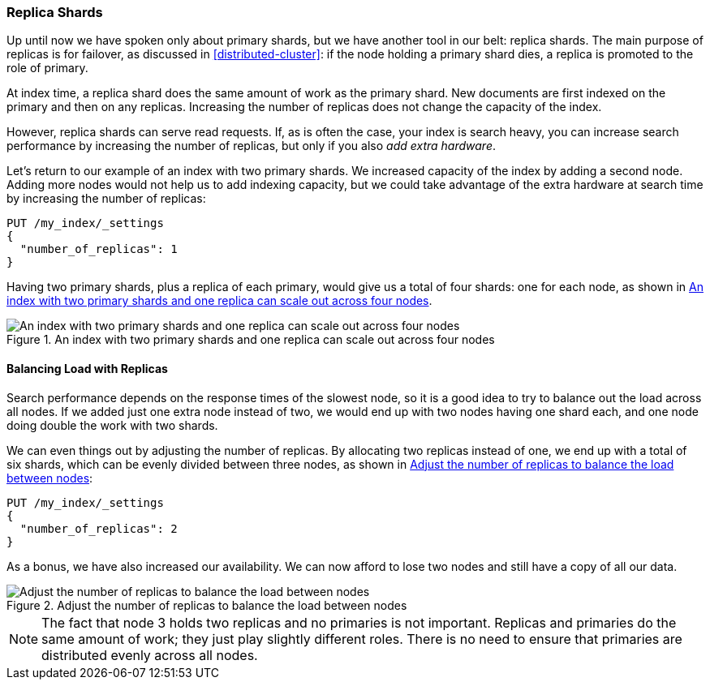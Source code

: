 [[replica-shards]]
=== Replica Shards

Up until now we have spoken only about primary shards, but we have another
tool in our belt: replica shards.((("scaling", "replica shards")))((("shards", "replica")))((("replica shards")))  The main purpose of replicas is for
failover, as discussed in <<distributed-cluster>>: if the node holding a
primary shard dies, a replica is promoted to the role of primary.

At index time, a replica shard does the same amount of work as the primary
shard.  New documents are first indexed on the primary and then on any
replicas.  Increasing the number of replicas does not change the capacity of
the index.

However, replica shards can serve read requests.  If, as is often the case,
your index is search heavy, you can increase search performance by increasing
the number of replicas, but only if you also _add extra hardware_.

Let's return to our example of an index with two primary shards.  We increased
capacity of the index by adding a second node. Adding more nodes would not
help us to add indexing capacity, but we could take advantage of the extra
hardware at search time by increasing the number of replicas:

[source,json]
-----------------------
PUT /my_index/_settings
{
  "number_of_replicas": 1
}
-----------------------

Having two primary shards, plus a replica of each primary, would give us a
total of four shards: one for each node, as shown in <<img-four-nodes>>.

[[img-four-nodes]]
.An index with two primary shards and one replica can scale out across four nodes
image::images/elas_4403.png["An index with two primary shards and one replica can scale out across four nodes"]

==== Balancing Load with Replicas

Search performance depends on the response times of the slowest node, so it is a good idea to try to balance out the load across all nodes.((("replica shards", "balancing load with")))((("load balancing with replica shards"))) If we
added just one extra node instead of two, we would end up with two nodes having one shard each, and one node doing double the work with two shards.

We can even things out by adjusting the number of replicas.  By allocating two
replicas instead of one, we end up with a total of six shards, which can be
evenly divided between three nodes, as shown in <<img-three-nodes>>:

[source,json]
-----------------------
PUT /my_index/_settings
{
  "number_of_replicas": 2
}
-----------------------

As a bonus, we have also increased our availability.  We can now afford to
lose two nodes and still have a copy of all our data.

[[img-three-nodes]]
.Adjust the number of replicas to balance the load between nodes
image::images/elas_4404.png["Adjust the number of replicas to balance the load between nodes"]

NOTE: The fact that node 3 holds two replicas and no primaries is not
important.  Replicas and primaries do the same amount of work; they just play
slightly different roles.  There is no need to ensure that primaries are
distributed evenly across all nodes.
